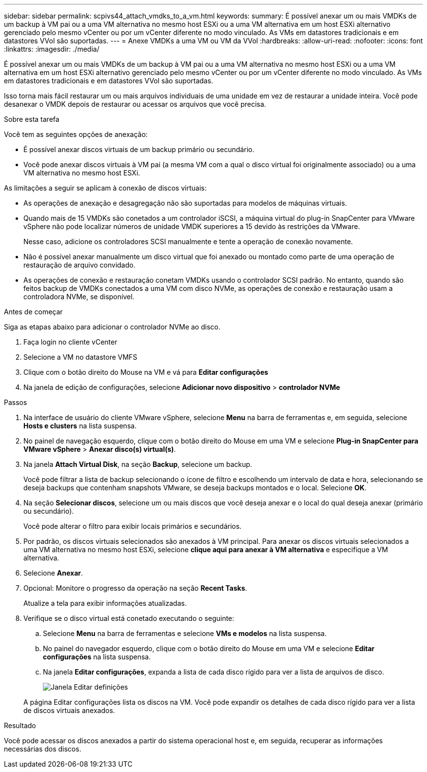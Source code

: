 ---
sidebar: sidebar 
permalink: scpivs44_attach_vmdks_to_a_vm.html 
keywords:  
summary: É possível anexar um ou mais VMDKs de um backup à VM pai ou a uma VM alternativa no mesmo host ESXi ou a uma VM alternativa em um host ESXi alternativo gerenciado pelo mesmo vCenter ou por um vCenter diferente no modo vinculado. As VMs em datastores tradicionais e em datastores VVol são suportadas. 
---
= Anexe VMDKs a uma VM ou VM da VVol
:hardbreaks:
:allow-uri-read: 
:nofooter: 
:icons: font
:linkattrs: 
:imagesdir: ./media/


[role="lead"]
É possível anexar um ou mais VMDKs de um backup à VM pai ou a uma VM alternativa no mesmo host ESXi ou a uma VM alternativa em um host ESXi alternativo gerenciado pelo mesmo vCenter ou por um vCenter diferente no modo vinculado. As VMs em datastores tradicionais e em datastores VVol são suportadas.

Isso torna mais fácil restaurar um ou mais arquivos individuais de uma unidade em vez de restaurar a unidade inteira. Você pode desanexar o VMDK depois de restaurar ou acessar os arquivos que você precisa.

.Sobre esta tarefa
Você tem as seguintes opções de anexação:

* É possível anexar discos virtuais de um backup primário ou secundário.
* Você pode anexar discos virtuais à VM pai (a mesma VM com a qual o disco virtual foi originalmente associado) ou a uma VM alternativa no mesmo host ESXi.


As limitações a seguir se aplicam à conexão de discos virtuais:

* As operações de anexação e desagregação não são suportadas para modelos de máquinas virtuais.
* Quando mais de 15 VMDKs são conetados a um controlador iSCSI, a máquina virtual do plug-in SnapCenter para VMware vSphere não pode localizar números de unidade VMDK superiores a 15 devido às restrições da VMware.
+
Nesse caso, adicione os controladores SCSI manualmente e tente a operação de conexão novamente.

* Não é possível anexar manualmente um disco virtual que foi anexado ou montado como parte de uma operação de restauração de arquivo convidado.
* As operações de conexão e restauração conetam VMDKs usando o controlador SCSI padrão. No entanto, quando são feitos backup de VMDKs conectados a uma VM com disco NVMe, as operações de conexão e restauração usam a controladora NVMe, se disponível.


.Antes de começar
Siga as etapas abaixo para adicionar o controlador NVMe ao disco.

. Faça login no cliente vCenter
. Selecione a VM no datastore VMFS
. Clique com o botão direito do Mouse na VM e vá para *Editar configurações*
. Na janela de edição de configurações, selecione *Adicionar novo dispositivo* > *controlador NVMe*


.Passos
. Na interface de usuário do cliente VMware vSphere, selecione *Menu* na barra de ferramentas e, em seguida, selecione *Hosts e clusters* na lista suspensa.
. No painel de navegação esquerdo, clique com o botão direito do Mouse em uma VM e selecione *Plug-in SnapCenter para VMware vSphere* > *Anexar disco(s) virtual(s)*.
. Na janela *Attach Virtual Disk*, na seção *Backup*, selecione um backup.
+
Você pode filtrar a lista de backup selecionando o ícone de filtro e escolhendo um intervalo de data e hora, selecionando se deseja backups que contenham snapshots VMware, se deseja backups montados e o local. Selecione *OK*.

. Na seção *Selecionar discos*, selecione um ou mais discos que você deseja anexar e o local do qual deseja anexar (primário ou secundário).
+
Você pode alterar o filtro para exibir locais primários e secundários.

. Por padrão, os discos virtuais selecionados são anexados à VM principal. Para anexar os discos virtuais selecionados a uma VM alternativa no mesmo host ESXi, selecione *clique aqui para anexar à VM alternativa* e especifique a VM alternativa.
. Selecione *Anexar*.
. Opcional: Monitore o progresso da operação na seção *Recent Tasks*.
+
Atualize a tela para exibir informações atualizadas.

. Verifique se o disco virtual está conetado executando o seguinte:
+
.. Selecione *Menu* na barra de ferramentas e selecione *VMs e modelos* na lista suspensa.
.. No painel do navegador esquerdo, clique com o botão direito do Mouse em uma VM e selecione *Editar configurações* na lista suspensa.
.. Na janela *Editar configurações*, expanda a lista de cada disco rígido para ver a lista de arquivos de disco.
+
image:scpivs44_image23.png["Janela Editar definições"]

+
A página Editar configurações lista os discos na VM. Você pode expandir os detalhes de cada disco rígido para ver a lista de discos virtuais anexados.





.Resultado
Você pode acessar os discos anexados a partir do sistema operacional host e, em seguida, recuperar as informações necessárias dos discos.
